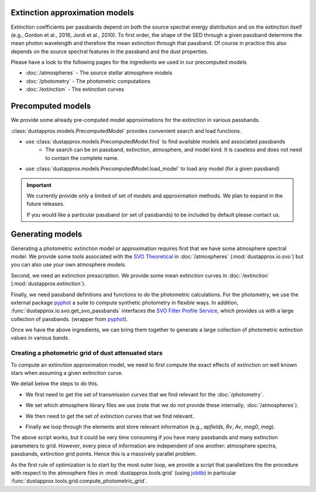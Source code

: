 Extinction approximation models
--------------------------------

Extinction coefficients per passbands depend on both the source spectral energy distribution
and on the extinction itself (e.g., Gordon et al., 2016, Jordi et al., 2010).
To first order, the shape of the SED through a given passband determine the mean
photon wavelength and therefore the mean extinction through that passband.  Of
course in practice this also depends on the source spectral features in the
passband and the dust properties.

Please have a look to the following pages for the ingredients we used in our precomputed models

* :doc:`/atmospheres` - The source stellar atmosphere models
* :doc:`/photometry` - The photometric computations
* :doc:`/extinction` - The extinction curves


Precomputed models
------------------

We provide some already pre-computed model approximations for the extinction in various passbands.

:class:`dustapprox.models.PrecomputedModel` provides convenient search and load functions.

* use :class:`dustapprox.models.PrecomputedModel.find` to find available models and associated passbands
    * The search can be on passband, extinction, atmosphere, and model kind. It is caseless and does not need to contain the complete name.

.. code-block:: python
    :caption: examples of searching for models

    from dustapprox.models import PrecomputedModel
    lib = PrecomputedModel()
    lib.find(passband='Gaia')   # returns all models with Gaia passband
    lib.find(passband='galex', atmosphere='Atlas')   # returns nothing (we did not provide Atlas9 atmosphere)
    lib.find(passband='galex', atmosphere='kurucz')  # return only kurucz based models

.. code-block:: text
    :caption: result from :func:`dustapprox.models.PrecomputedModel.find` for `passband="galex"`

    {'/polynomial/f99/kurucz/kurucz_f99_a0_teff.ecsv': {'atmosphere': {'source': 'Kurucz (ODFNEW/NOVER 2003)',
        'teff': [3500.0, 50000.0],
        'logg': [0.0, 5.0],
        'feh': [-4, 0.5],
        'alpha': [0, 0.4]},
        'extinction': {'source': 'Fitzpatrick (1999)', 'R0': 3.1, 'A0': [0, 10]},
        'comment': ['teffnorm = teff / 5040', 'predicts kx = Ax / A0'],
        'model': {'kind': 'polynomial',
        'degree': 3,
        'interaction_only': False,
        'include_bias': True,
        'feature_names': ['A0', 'teffnorm']},
        'passbands': ['GALEX_GALEX.FUV', 'GALEX_GALEX.NUV'],
        'filename': 'dustapprox/data/precomputed/polynomial/f99/kurucz/kurucz_f99_a0_teff.ecsv'}}


* use :class:`dustapprox.models.PrecomputedModel.load_model` to load any model (for a given passband)


.. code-block:: python
    :caption: example of loading Gaia passband approximations

    from dustapprox.models import PrecomputedModel
    lib = PrecomputedModel()
    r = lib.find(passband='Gaia')
    models = []
    for source in r.values():
        models.extend([lib.load_model(r, passband=pbname) for pbname in source['passbands']])



.. important::
    We currently provide only a limited of set of models and approximation methods.
    We plan to expand in the future releases.

    If you would like a particular passband (or set of passbands) to be included by default please contact us.


Generating models
-----------------

Generating a photometric extinction model or approximation requires first that
we have some atmosphere spectral model. We provide some tools associated with the
`SVO Theoretical <spectra: http://svo2.cab.inta-csic.es/theory/newov2/index.php>`_
in :doc:`/atmospheres` (:mod:`dustapprox.io.svo`) but you can also use your own atmosphere models.

Second, we need an extinction presscription. We provide some mean extinction
curves in :doc:`/extinction` (:mod:`dustapprox.extinction`).

Finally, we need passband definitions and functions to do the photometric
calculations.  For the photometry, we use the external package `pyphot
<https://mfouesneau.github.io/pyphot/index.html>`_ a suite to compute synthetic
photometry in flexible ways.  In addition,
:func:`dustapprox.io.svo.get_svo_passbands` interfaces the `SVO Filter Profile
Service <http://svo2.cab.inta-csic.es/theory/fps/index.php>`_, which provides us
with a large collection of passbands. (wrapper from `pyphot`_).

Once we have the above ingredients, we can bring them together to generate a
large collection of photometric extinction values in various bands.


Creating a photometric grid of dust attenuated stars
^^^^^^^^^^^^^^^^^^^^^^^^^^^^^^^^^^^^^^^^^^^^^^^^^^^^

To compute an extinction approximation model, we need to first compute the exact
effects of extinction on well known stars when assuming a given extinction curve.

We detail below the steps to do this.

* We first need to get the set of transmission curves that we find relevant for the :doc:`/photometry`.

.. code-block:: python3
   :caption: Get transmission curves from the `SVO Filter Profile Service`_.

   from dustapprox.io import svo
   which_filters = ['GAIA/GAIA3.G', 'GAIA/GAIA3.Gbp', 'GAIA/GAIA3.Grp']
   passbands = svo.get_svo_passbands(which_filters)


.. code-block:: python3
   :caption: Get the Gaia C1 transmission curves provided with `dustapprox` (see :mod:`dustapprox.literature.c1`)

   from pkg_resources import resource_filename
   from pyphot.astropy import UnitAscii_Library

   where = resource_filename('dustapprox', 'data/Gaia2')
   lib = UnitAscii_Library([where])
   passbands = lib.load_all_filters()

* We set which atmosphere library files we use (note that we do not provide these internally; :doc:`/atmospheres`).

.. code-block:: python3
   :caption: Set the atmosphere models and parameter fields to report

   from glob import glob

   models = glob('models/Kurucz2003all/*.fl.dat.txt')
   apfields = ['teff', 'logg', 'feh', 'alpha']

* We then need to get the set of extinction curves that we find relevant.

.. code-block:: python3
   :caption: Extinction curve and parameter sets

   import numpy as np
   from dustapprox.extinction import F99

   # Extinction
   extc = F99()
   Rv = np.array([3.1,])
   Av = np.arange(0, 10.01, 0.2)


* Finally we loop through the elements and store relevant information (e.g., `apfields`, `Rv`, `Av`, `mag0`, `mag`).


.. code-block:: python3
   :caption: An example of **not optimized** script to generate an extinction grid over all the atmosphere models

   import numpy as np
   import pandas as pd
   from tqdm import tqdm
   from dustapprox.io import svo

   logs = []
   for fname in tqdm(models):
       data = svo.spectra_file_reader(fname)
       # extract model relevant information
       lamb_unit, flux_unit = svo.get_svo_sprectum_units(data)
       lamb = data['data']['WAVELENGTH'].values * lamb_unit
       flux = data['data']['FLUX'].values * flux_unit
       apvalues = [data[k]['value'] for k in apfields]

       # wavelength definition varies between models
       alambda_per_av = extc(lamb, 1.0, Rv=Rv)

       # Dust magnitudes
       columns = apfields + ['passband', 'mag0', 'mag', 'A0', 'Ax']
       for pk in passbands:
           mag0 = -2.5 * np.log10(pk.get_flux(lamb, flux).value)
           # we redo av = 0, but it's cheap, allows us to use the same code
           for av_val in Av:
               new_flux = flux * np.exp(- alambda_per_av * av_val)
               mag = -2.5 * np.log10(pk.get_flux(lamb, new_flux).value)
               delta = (mag - mag0)
               logs.append(apvalues + [pk.name, mag0, mag, av_val, delta])

   logs = pd.DataFrame.from_records(logs, columns=columns)

The above script works, but it could be very time consuming if you have many
passbands and many extinction parameters to grid. However, every piece of
information are independent of one another: atmosphere spectra, passbands,
extinction grid points. Hence this is a massively parallel problem.

As the first rule of optimization is to start by the most outer loop, we
provide a script that parallelizes the the procedure with respect to the atmosphere files in
:mod:`dustapprox.tools.grid` (using
`joblib <https://joblib.readthedocs.io/en/latest/>`_) in particular
:func:`dustapprox.tools.grid.compute_photometric_grid`.